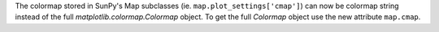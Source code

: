 The colormap stored in SunPy's Map subclasses (ie. ``map.plot_settings['cmap']``)
can now be colormap string instead of the full `matplotlib.colormap.Colormap`
object. To get the full `Colormap` object use the new attribute
``map.cmap``.
